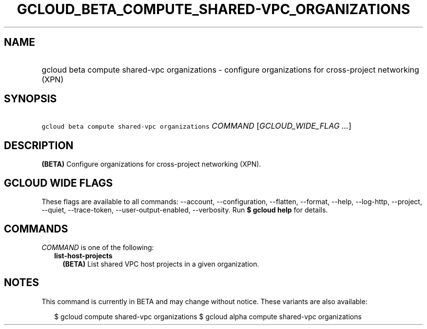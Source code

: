 
.TH "GCLOUD_BETA_COMPUTE_SHARED\-VPC_ORGANIZATIONS" 1



.SH "NAME"
.HP
gcloud beta compute shared\-vpc organizations \- configure organizations for cross\-project networking (XPN)



.SH "SYNOPSIS"
.HP
\f5gcloud beta compute shared\-vpc organizations\fR \fICOMMAND\fR [\fIGCLOUD_WIDE_FLAG\ ...\fR]



.SH "DESCRIPTION"

\fB(BETA)\fR Configure organizations for cross\-project networking (XPN).



.SH "GCLOUD WIDE FLAGS"

These flags are available to all commands: \-\-account, \-\-configuration,
\-\-flatten, \-\-format, \-\-help, \-\-log\-http, \-\-project, \-\-quiet,
\-\-trace\-token, \-\-user\-output\-enabled, \-\-verbosity. Run \fB$ gcloud
help\fR for details.



.SH "COMMANDS"

\f5\fICOMMAND\fR\fR is one of the following:

.RS 2m
.TP 2m
\fBlist\-host\-projects\fR
\fB(BETA)\fR List shared VPC host projects in a given organization.


.RE
.sp

.SH "NOTES"

This command is currently in BETA and may change without notice. These variants
are also available:

.RS 2m
$ gcloud compute shared\-vpc organizations
$ gcloud alpha compute shared\-vpc organizations
.RE

